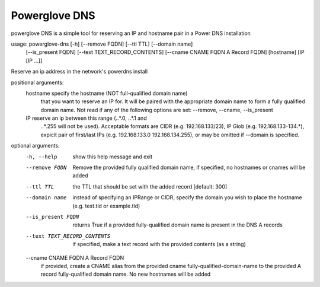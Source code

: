Powerglove DNS
==============================

powerglove DNS is a simple tool for reserving an IP and hostname pair in a Power DNS installation

usage: powerglove-dns [-h] [--remove FQDN] [--ttl TTL] [--domain name]
                     [--is_present FQDN] [--text TEXT_RECORD_CONTENTS]
                     [--cname CNAME FQDN A Record FQDN]
                     [hostname] [IP [IP ...]]

Reserve an ip address in the network's powerdns install

positional arguments:
  hostname              specify the hostname (NOT full-qualified domain name)
                        that you want to reserve an IP for. It will be paired
                        with the appropriate domain name to form a fully
                        qualified domain name. Not read if any of the
                        following options are set: --remove, --cname,
                        --is_present
  IP                    reserve an ip between this range (*.*.*.0, *.*.*.1 and
                        *.*.*.255 will not be used). Acceptable formats are
                        CIDR (e.g. 192.168.133/23), IP Glob (e.g.
                        192.168.133-134.*), expicit pair of first/last IPs
                        (e.g. 192.168.133.0 192.168.134.255), or may be
                        omitted if --domain is specified.

optional arguments:
  -h, --help            show this help message and exit
  --remove FQDN         Remove the provided fully qualified domain name, if
                        specified, no hostnames or cnames will be added
  --ttl TTL             the TTL that should be set with the added record
                        [default: 300]
  --domain name         instead of specifying an IPRange or CIDR, specify the
                        domain you wish to place the hostname (e.g. test.tld
                        or example.tld)
  --is_present FQDN     returns True if a provided fully-qualified domain name
                        is present in the DNS A records
  --text TEXT_RECORD_CONTENTS
                        if specified, make a text record with the provided
                        contents (as a string)
  --cname CNAME FQDN A Record FQDN
                        if provided, create a CNAME alias from the
                        provided cname fully-qualified-domain-name to the
                        provided A record fully-qualified domain name. No new
                        hostnames will be added

    
